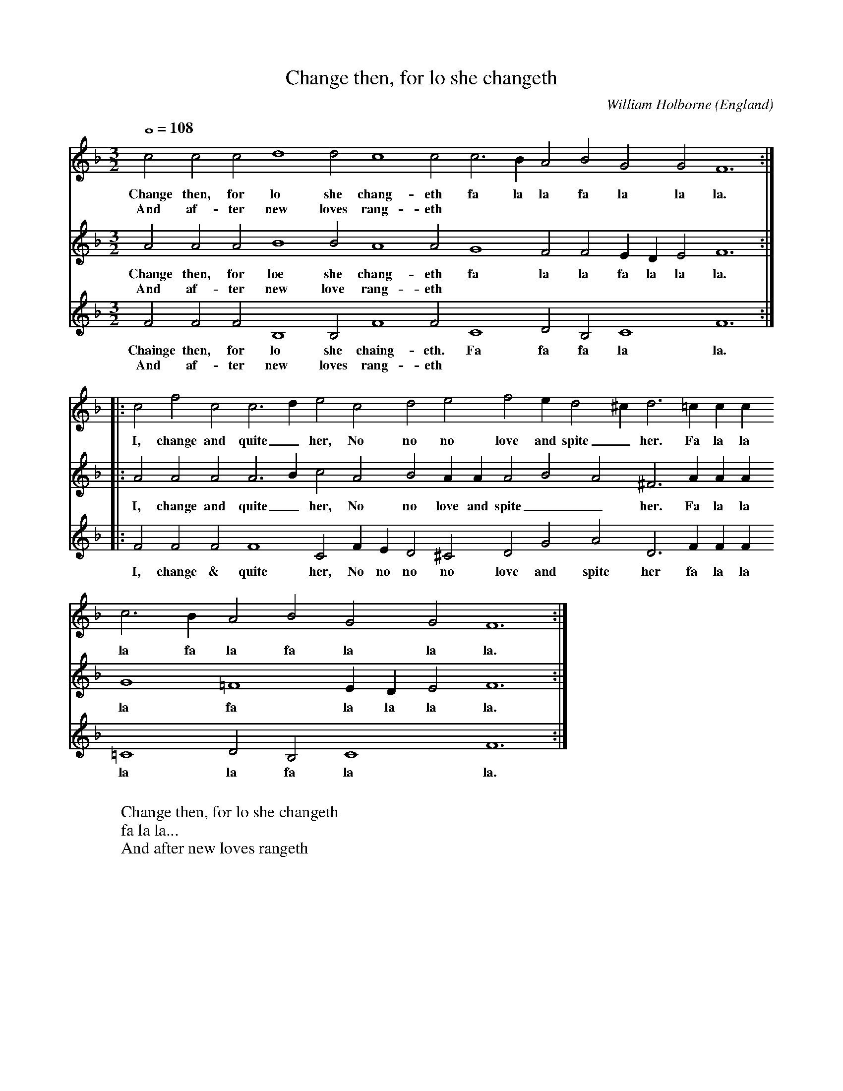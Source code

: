 X:2619
T:Change then, for lo she changeth
C:William Holborne
O:England
Z:Transcribed by Frank Nordberg - http://www.musicaviva.com
F:http://abc.musicaviva.com/tunes/holborne-william/holborne-change-then.abc
M:3/2
L:1/2
Q:1/1=108
K:F
V:1
ccc d2d c2c c>BA BGG F3:|
w:Change then, for lo she chang-eth fa la la fa la la la.
w:And af-ter new loves rang-eth
V:2
AAA B2B A2A G2F FE/D/E F3:|
w:Change then, for loe she chang-eth fa la la fa la la la.
w:And af-ter new love rang-eth
V:3
FFF B,2B, F2F C2D B,C2 F3:|
w:Chainge then, for lo she chaing-eth. Fa fa fa la la.
w:And af-ter new loves rang-eth
%
V:1
|:cfc c>de cde fe/d^c/ d>=cc/c/ c>BA BGG F3:|
w:I, change and quite_ her, No no no love and spite_ her. Fa la la la fa la fa la la la.
V:2
|:AAA A>Bc ABA/A/ ABA ^F>AA/A/ G2=F2E/D/E F3:|
w:I, change and quite_ her, No no love and spite__ her. Fa la la la fa la la la la.
V:3
|:FFF F2C F/E/D ^CDG AD>FF/F/ =C2D B,C2 F3:|
w:I, change & quite her, No no no no love and spite her fa la la la la fa la la.
W:
W:Change then, for lo she changeth
W:  fa la la...
W:And after new loves rangeth 
W:  fa la la...
W:I, change and quite her,
W:No love and spite her.
W:  Fa la la...
W:
W:
W:
W:
W:  From Musica Viva - http://www.musicaviva.com
W:  the Internet center for free sheet music downloads.

